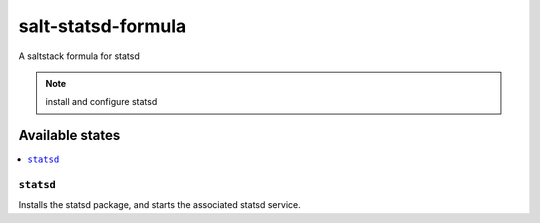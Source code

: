 ================
salt-statsd-formula
================

A saltstack formula for statsd

.. note::

    install and configure statsd

Available states
================

.. contents::
    :local:

``statsd``
------------

Installs the statsd package, and starts the associated statsd service.
